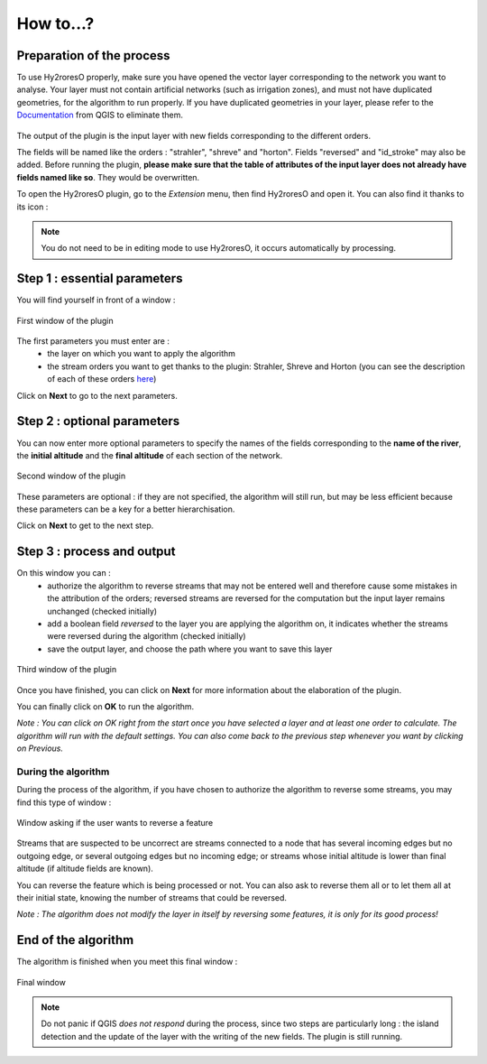 How to...?
==========

Preparation of the process
-------------


To use Hy2roresO properly, make sure you have opened the vector layer corresponding to the network you want to analyse.
Your layer must not contain artificial networks (such as irrigation zones), and must not have duplicated geometries, for the algorithm to run properly. If you have duplicated geometries in your layer, please refer to the Documentation_ from QGIS to eliminate them.
 .. _Documentation: https://docs.qgis.org/2.8/en/docs/user_manual/processing_algs/qgis/vector_general_tools/deleteduplicategeometries.html
 
The output of the plugin is the input layer with new fields corresponding to the different orders. 

The fields will be named like the orders : "strahler", "shreve" and "horton". Fields "reversed" and "id_stroke" may also be added. Before running the plugin, **please make sure that the table of attributes of the input layer does not already have fields named like so**. They would be overwritten.

To open the Hy2roresO plugin, go to the *Extension* menu, then find Hy2roresO and open it. You can also find it thanks to its icon : |icon|

.. |icon| image:: ../_static/icon.png

.. note:: You do not need to be in editing mode to use Hy2roresO, it occurs automatically by processing.

Step 1 : essential parameters
-------------

You will find yourself in front of a window :

.. figure:: ../_static/page1.png
   :align: center
   
   First window of the plugin

The first parameters you must enter are :
 - the layer on which you want to apply the algorithm
 - the stream orders you want to get thanks to the plugin: Strahler, Shreve and Horton (you can see the description of each of these orders here_)
 .. _here: ../user-docs/presentation.html

Click on **Next** to go to the next parameters.

Step 2 : optional parameters 
---------------

You can now enter more optional parameters to specify the names of the fields corresponding to the **name of the river**, the **initial altitude** and the **final altitude** of each section of the network.

.. figure:: ../_static/page2.png
   :align: center
 
   Second window of the plugin

These parameters are optional : if they are not specified, the algorithm will still run, but may be less efficient because these parameters can be a key for a better hierarchisation.

Click on **Next** to get to the next step.

Step 3 : process and output
----------------

On this window you can :
 - authorize the algorithm to reverse streams that may not be entered well and therefore cause some mistakes in the attribution of the orders; reversed streams are reversed for the computation but the input layer remains unchanged (checked initially)
 - add a boolean field *reversed* to the layer you are applying the algorithm on, it indicates whether the streams were reversed during the algorithm (checked initially)
 - save the output layer, and choose the path where you want to save this layer
 
.. figure:: ../_static/page3.png
   :align: center
 
   Third window of the plugin

Once you have finished, you can click on **Next** for more information about the elaboration of the plugin.

You can finally click on **OK** to run the algorithm.

*Note : You can click on OK right from the start once you have selected a layer and at least one order to calculate. The algorithm will run with the default settings. You can also come back to the previous step whenever you want by clicking on Previous.*

During the algorithm
~~~~~~~~~~~~~~


During the process of the algorithm, if you have chosen to authorize the algorithm to reverse some streams, you may find this type of window : 

.. figure:: ../_static/dialog.png
   :align: center
   
   Window asking if the user wants to reverse a feature

Streams that are suspected to be uncorrect are streams connected to a node that has several incoming edges but no outgoing edge, or several outgoing edges but no incoming edge; or streams whose initial altitude is lower than final altitude (if altitude fields are known).

You can reverse the feature which is being processed or not. You can also ask to reverse them all or to let them all at their initial state, knowing the number of streams that could be reversed.

*Note : The algorithm does not modify the layer in itself by reversing some features, it is only for its good process!*

End of the algorithm
-----------------

The algorithm is finished when you meet this final window : 

.. figure:: ../_static/sucess.png
   :align: center
   
   Final window

.. note:: Do not panic if QGIS *does not respond* during the process, since two steps are particularly long : the island detection and the update of the layer with the writing of the new fields. The plugin is still running.

